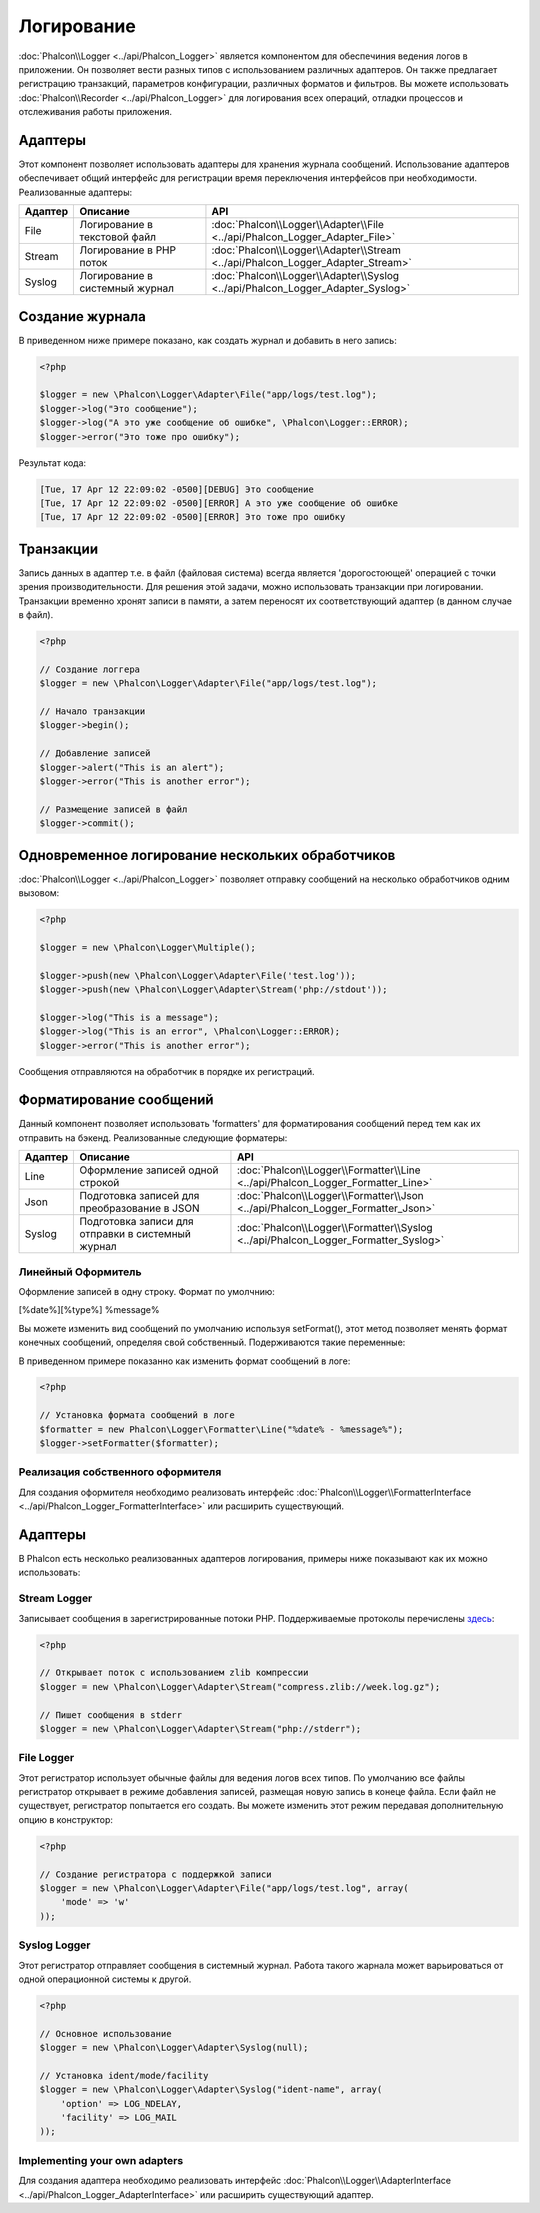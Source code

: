 Логирование
===========
:doc:`Phalcon\\Logger <../api/Phalcon_Logger>` является компонентом для обеспечиния ведения логов в приложении. Он позволяет
вести разных типов с использованием различных адаптеров. Он также предлагает регистрацию транзакций, параметров конфигурации, различных форматов и фильтров.
Вы можете использовать :doc:`Phalcon\\Recorder <../api/Phalcon_Logger>` для логирования всех операций, отладки процессов и отслеживания работы приложения.

Адаптеры
--------
Этот компонент позволяет использовать адаптеры для хранения журнала сообщений. Использование адаптеров обеспечивает общий интерфейс для регистрации
время переключения интерфейсов при необходимости. Реализованные адаптеры:

+---------+-------------------------------+--------------------------------------------------------------------------------+
| Адаптер | Описание                      | API                                                                            |
+=========+===============================+================================================================================+
| File    | Логирование в текстовой файл  | :doc:`Phalcon\\Logger\\Adapter\\File <../api/Phalcon_Logger_Adapter_File>`     |
+---------+-------------------------------+--------------------------------------------------------------------------------+
| Stream  | Логирование в PHP поток       | :doc:`Phalcon\\Logger\\Adapter\\Stream <../api/Phalcon_Logger_Adapter_Stream>` |
+---------+-------------------------------+--------------------------------------------------------------------------------+
| Syslog  | Логирование в системный журнал| :doc:`Phalcon\\Logger\\Adapter\\Syslog <../api/Phalcon_Logger_Adapter_Syslog>` |
+---------+-------------------------------+--------------------------------------------------------------------------------+

Создание журнала
----------------
В приведенном ниже примере показано, как создать журнал и добавить в него запись:

.. code-block:: php

    <?php

    $logger = new \Phalcon\Logger\Adapter\File("app/logs/test.log");
    $logger->log("Это сообщение");
    $logger->log("А это уже сообщение об ошибке", \Phalcon\Logger::ERROR);
    $logger->error("Это тоже про ошибку");

Результат кода:

.. code-block:: php

    [Tue, 17 Apr 12 22:09:02 -0500][DEBUG] Это сообщение
    [Tue, 17 Apr 12 22:09:02 -0500][ERROR] А это уже сообщение об ошибке
    [Tue, 17 Apr 12 22:09:02 -0500][ERROR] Это тоже про ошибку

Транзакции
----------
Запись данных в адаптер т.е. в файл (файловая система) всегда является 'дорогостоющей' операцией с точки зрения производительности. 
Для решения этой задачи, можно использовать транзакции при логировании. Транзакции временно хронят записи в памяти, а затем переносят их
соответствующий адаптер (в данном случае в файл).

.. code-block:: php

    <?php

    // Создание логгера
    $logger = new \Phalcon\Logger\Adapter\File("app/logs/test.log");

    // Начало транзакции
    $logger->begin();

    // Добавление записей
    $logger->alert("This is an alert");
    $logger->error("This is another error");

    // Размещение записей в файл
    $logger->commit();

Одновременное логирование нескольких обработчиков
-------------------------------------------------
:doc:`Phalcon\\Logger <../api/Phalcon_Logger>` позволяет отправку сообщений на несколько обработчиков одним вызовом:

.. code-block:: php

    <?php

    $logger = new \Phalcon\Logger\Multiple();

    $logger->push(new \Phalcon\Logger\Adapter\File('test.log'));
    $logger->push(new \Phalcon\Logger\Adapter\Stream('php://stdout'));

    $logger->log("This is a message");
    $logger->log("This is an error", \Phalcon\Logger::ERROR);
    $logger->error("This is another error");

Сообщения отправляются на обработчик в порядке их регистраций.

Форматирование сообщений
------------------------
Данный компонент позволяет использовать 'formatters' для форматирования сообщений перед тем как их отправить на бэкенд. 
Реализованные следующие форматеры:

+---------+--------------------------------------------------+------------------------------------------------------------------------------------+
| Адаптер | Описание                                         | API                                                                                |
+=========+==================================================+====================================================================================+
| Line    | Оформление записей одной строкой                 | :doc:`Phalcon\\Logger\\Formatter\\Line <../api/Phalcon_Logger_Formatter_Line>`     |
+---------+--------------------------------------------------+------------------------------------------------------------------------------------+
| Json    | Подготовка записей для преобразoвание в JSON     | :doc:`Phalcon\\Logger\\Formatter\\Json <../api/Phalcon_Logger_Formatter_Json>`     |
+---------+--------------------------------------------------+------------------------------------------------------------------------------------+
| Syslog  | Подготовка записи для отправки в системный журнал| :doc:`Phalcon\\Logger\\Formatter\\Syslog <../api/Phalcon_Logger_Formatter_Syslog>` |
+---------+--------------------------------------------------+------------------------------------------------------------------------------------+

Линейный Оформитель
^^^^^^^^^^^^^^^^^^^
Оформление записей в одну строку. Формат по умолчнию:

[%date%][%type%] %message%

Вы можете изменить вид сообщений по умолчанию используя setFormat(), этот метод позволяет менять формат конечных сообщений, определяя свой ​​собственный.
Подерживаются такие переменные:

+-----------+------------------------------------------+
| Переменные| Описание                                 |
+===========+==========================================+
| %message% | Запись которая будет внесена            |
+-----------+------------------------------------------+
| %date%    | Дата добавления записи в журнал          |
+-----------+------------------------------------------+
| %type%    | Тип записи заглавными буквами            |
+-----------+------------------------------------------+

В приведенном примере показанно как изменить формат сообщений в логе:

.. code-block:: php

    <?php

    // Установка формата сообщений в логе
    $formatter = new Phalcon\Logger\Formatter\Line("%date% - %message%");
    $logger->setFormatter($formatter);

Реализация собственного оформителя
^^^^^^^^^^^^^^^^^^^^^^^^^^^^^^^^^^
Для создания оформителя необходимо реализовать интерфейс :doc:`Phalcon\\Logger\\FormatterInterface <../api/Phalcon_Logger_FormatterInterface>` или расширить существующий.

Адаптеры
--------
В Phalcon есть несколько реализованных адаптеров логирования, примеры ниже показывают как их можно использовать:

Stream Logger
^^^^^^^^^^^^^
Записывает сообщения в зарегистрированные потоки PHP. Поддерживаемые протоколы перечислены `здесь <http://php.net/manual/en/wrappers.php>`_:

.. code-block:: php

    <?php

    // Открывает поток с использованием zlib компрессии
    $logger = new \Phalcon\Logger\Adapter\Stream("compress.zlib://week.log.gz");

    // Пишет сообщения в stderr
    $logger = new \Phalcon\Logger\Adapter\Stream("php://stderr");

File Logger
^^^^^^^^^^^
Этот регистратор использует обычные файлы для ведения логов всех типов. По умолчанию все файлы регистратор открывает в
режиме добавления записей, размещая новую запись в конеце файла. Если файл не существует, регистратор попытается его создать. Вы можете
изменить этот режим передавая дополнительную опцию в конструктор:

.. code-block:: php

    <?php

    // Создание регистратора с поддержкой записи
    $logger = new \Phalcon\Logger\Adapter\File("app/logs/test.log", array(
        'mode' => 'w'
    ));

Syslog Logger
^^^^^^^^^^^^^
Этот регистратор отправляет сообщения в системный журнал. Работа такого жарнала может варьироваться от одной операционной системы к другой.

.. code-block:: php

    <?php

    // Основное использование
    $logger = new \Phalcon\Logger\Adapter\Syslog(null);

    // Установка ident/mode/facility
    $logger = new \Phalcon\Logger\Adapter\Syslog("ident-name", array(
        'option' => LOG_NDELAY,
        'facility' => LOG_MAIL
    ));

Implementing your own adapters
^^^^^^^^^^^^^^^^^^^^^^^^^^^^^^
Для создания адаптера необходимо реализовать интерфейс :doc:`Phalcon\\Logger\\AdapterInterface <../api/Phalcon_Logger_AdapterInterface>` или расширить существующий адаптер.
